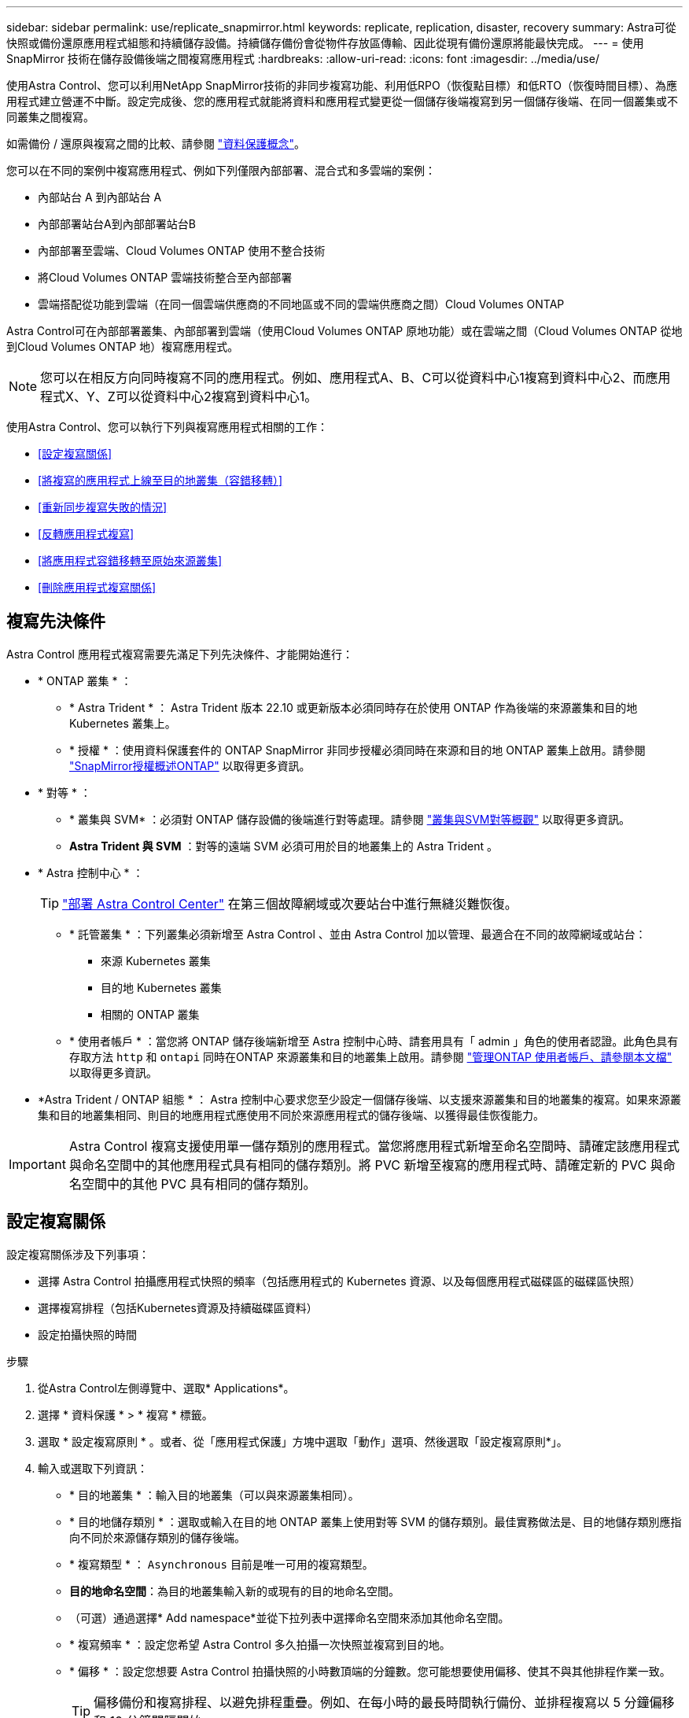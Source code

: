 ---
sidebar: sidebar 
permalink: use/replicate_snapmirror.html 
keywords: replicate, replication, disaster, recovery 
summary: Astra可從快照或備份還原應用程式組態和持續儲存設備。持續儲存備份會從物件存放區傳輸、因此從現有備份還原將能最快完成。 
---
= 使用 SnapMirror 技術在儲存設備後端之間複寫應用程式
:hardbreaks:
:allow-uri-read: 
:icons: font
:imagesdir: ../media/use/


[role="lead"]
使用Astra Control、您可以利用NetApp SnapMirror技術的非同步複寫功能、利用低RPO（恢復點目標）和低RTO（恢復時間目標）、為應用程式建立營運不中斷。設定完成後、您的應用程式就能將資料和應用程式變更從一個儲存後端複寫到另一個儲存後端、在同一個叢集或不同叢集之間複寫。

如需備份 / 還原與複寫之間的比較、請參閱 link:../concepts/data-protection.html["資料保護概念"]。

您可以在不同的案例中複寫應用程式、例如下列僅限內部部署、混合式和多雲端的案例：

* 內部站台 A 到內部站台 A
* 內部部署站台A到內部部署站台B
* 內部部署至雲端、Cloud Volumes ONTAP 使用不整合技術
* 將Cloud Volumes ONTAP 雲端技術整合至內部部署
* 雲端搭配從功能到雲端（在同一個雲端供應商的不同地區或不同的雲端供應商之間）Cloud Volumes ONTAP


Astra Control可在內部部署叢集、內部部署到雲端（使用Cloud Volumes ONTAP 原地功能）或在雲端之間（Cloud Volumes ONTAP 從地到Cloud Volumes ONTAP 地）複寫應用程式。


NOTE: 您可以在相反方向同時複寫不同的應用程式。例如、應用程式A、B、C可以從資料中心1複寫到資料中心2、而應用程式X、Y、Z可以從資料中心2複寫到資料中心1。

使用Astra Control、您可以執行下列與複寫應用程式相關的工作：

* <<設定複寫關係>>
* <<將複寫的應用程式上線至目的地叢集（容錯移轉）>>
* <<重新同步複寫失敗的情況>>
* <<反轉應用程式複寫>>
* <<將應用程式容錯移轉至原始來源叢集>>
* <<刪除應用程式複寫關係>>




== 複寫先決條件

Astra Control 應用程式複寫需要先滿足下列先決條件、才能開始進行：

* * ONTAP 叢集 * ：
+
** * Astra Trident * ： Astra Trident 版本 22.10 或更新版本必須同時存在於使用 ONTAP 作為後端的來源叢集和目的地 Kubernetes 叢集上。
** * 授權 * ：使用資料保護套件的 ONTAP SnapMirror 非同步授權必須同時在來源和目的地 ONTAP 叢集上啟用。請參閱 https://docs.netapp.com/us-en/ontap/data-protection/snapmirror-licensing-concept.html["SnapMirror授權概述ONTAP"^] 以取得更多資訊。


* * 對等 * ：
+
** * 叢集與 SVM* ：必須對 ONTAP 儲存設備的後端進行對等處理。請參閱 https://docs.netapp.com/us-en/ontap-sm-classic/peering/index.html["叢集與SVM對等概觀"^] 以取得更多資訊。
** *Astra Trident 與 SVM* ：對等的遠端 SVM 必須可用於目的地叢集上的 Astra Trident 。


* * Astra 控制中心 * ：
+

TIP: link:../get-started/install_acc.html["部署 Astra Control Center"^] 在第三個故障網域或次要站台中進行無縫災難恢復。

+
** * 託管叢集 * ：下列叢集必須新增至 Astra Control 、並由 Astra Control 加以管理、最適合在不同的故障網域或站台：
+
*** 來源 Kubernetes 叢集
*** 目的地 Kubernetes 叢集
*** 相關的 ONTAP 叢集


** * 使用者帳戶 * ：當您將 ONTAP 儲存後端新增至 Astra 控制中心時、請套用具有「 admin 」角色的使用者認證。此角色具有存取方法 `http` 和 `ontapi` 同時在ONTAP 來源叢集和目的地叢集上啟用。請參閱 https://docs.netapp.com/us-en/ontap-sm-classic/online-help-96-97/concept_cluster_user_accounts.html#users-list["管理ONTAP 使用者帳戶、請參閱本文檔"^] 以取得更多資訊。


* *Astra Trident / ONTAP 組態 * ： Astra 控制中心要求您至少設定一個儲存後端、以支援來源叢集和目的地叢集的複寫。如果來源叢集和目的地叢集相同、則目的地應用程式應使用不同於來源應用程式的儲存後端、以獲得最佳恢復能力。



IMPORTANT: Astra Control 複寫支援使用單一儲存類別的應用程式。當您將應用程式新增至命名空間時、請確定該應用程式與命名空間中的其他應用程式具有相同的儲存類別。將 PVC 新增至複寫的應用程式時、請確定新的 PVC 與命名空間中的其他 PVC 具有相同的儲存類別。



== 設定複寫關係

設定複寫關係涉及下列事項：

* 選擇 Astra Control 拍攝應用程式快照的頻率（包括應用程式的 Kubernetes 資源、以及每個應用程式磁碟區的磁碟區快照）
* 選擇複寫排程（包括Kubernetes資源及持續磁碟區資料）
* 設定拍攝快照的時間


.步驟
. 從Astra Control左側導覽中、選取* Applications*。
. 選擇 * 資料保護 * > * 複寫 * 標籤。
. 選取 * 設定複寫原則 * 。或者、從「應用程式保護」方塊中選取「動作」選項、然後選取「設定複寫原則*」。
. 輸入或選取下列資訊：
+
** * 目的地叢集 * ：輸入目的地叢集（可以與來源叢集相同）。
** * 目的地儲存類別 * ：選取或輸入在目的地 ONTAP 叢集上使用對等 SVM 的儲存類別。最佳實務做法是、目的地儲存類別應指向不同於來源儲存類別的儲存後端。
** * 複寫類型 * ： `Asynchronous` 目前是唯一可用的複寫類型。
** *目的地命名空間*：為目的地叢集輸入新的或現有的目的地命名空間。
** （可選）通過選擇* Add namespace*並從下拉列表中選擇命名空間來添加其他命名空間。
** * 複寫頻率 * ：設定您希望 Astra Control 多久拍攝一次快照並複寫到目的地。
** * 偏移 * ：設定您想要 Astra Control 拍攝快照的小時數頂端的分鐘數。您可能想要使用偏移、使其不與其他排程作業一致。
+

TIP: 偏移備份和複寫排程、以避免排程重疊。例如、在每小時的最長時間執行備份、並排程複寫以 5 分鐘偏移和 10 分鐘間隔開始。



. 選取*下一步*、檢閱摘要、然後選取*儲存*。
+

NOTE: 一開始、狀態會在第一個排程發生之前顯示「app-mirror」（應用程式鏡射）。

+
Astra Control 會建立用於複寫的應用程式快照。

. 若要查看應用程式快照狀態、請選取 * 應用程式 * > * 快照 * 索引標籤。
+
快照名稱使用的格式 `replication-schedule-<string>`。Astra Control 會保留上次用於複寫的快照。成功完成複寫後、任何較舊的複寫快照都會刪除。



.結果
這會建立複寫關係。

Astra Control在建立關係後完成下列行動：

* 在目的地上建立命名空間（如果不存在）
* 在目的地命名空間上建立一個與來源應用程式PVCS對應的PVc。
* 擷取應用程式一致的初始快照。
* 使用初始快照建立持續磁碟區的 SnapMirror 關係。


「 * 資料保護 * 」頁面會顯示複寫關係的狀態和狀態：
<Health status> | <Relationship life cycle state>

例如：正常|已建立

深入瞭解本主題結尾的複寫狀態和狀態。



== 將複寫的應用程式上線至目的地叢集（容錯移轉）

使用 Astra Control 、您可以將複寫的應用程式容錯移轉至目的地叢集。此程序會停止複寫關係、並在目的地叢集上使應用程式上線。此程序不會停止來源叢集上的應用程式（如果運作正常）。

.步驟
. 從Astra Control左側導覽中、選取* Applications*。
. 選擇 * 資料保護 * > * 複寫 * 標籤。
. 從「動作」功能表中、選取 * 容錯移轉 * 。
. 在「容錯移轉」頁面中、檢閱資訊並選取*容錯移轉*。


.結果
容錯移轉程序會執行下列動作：

* 目的地應用程式是根據最新的複寫快照來啟動。
* 來源叢集和應用程式（如果運作正常）不會停止、將會繼續執行。
* 複寫狀態會變更為「容錯移轉」、並在完成後變更為「容錯移轉」。
* 來源應用程式的保護原則會根據容錯移轉時來源應用程式上的排程、複製到目的地應用程式。
* 如果來源應用程式已啟用一或多個還原後執行掛勾、則會為目的地應用程式執行這些執行掛勾。
* Astra Control會在來源叢集和目的地叢集上顯示應用程式及其各自的健全狀況。




== 重新同步複寫失敗的情況

重新同步作業會重新建立複寫關係。您可以選擇關聯的來源、以保留來源或目的地叢集上的資料。此作業會重新建立SnapMirror關係、以便在選擇的方向開始磁碟區複寫。

此程序會在重新建立複寫之前、停止新目的地叢集上的應用程式。


NOTE: 在重新同步程序期間、生命週期狀態會顯示為「Establishing」。

.步驟
. 從Astra Control左側導覽中、選取* Applications*。
. 選擇 * 資料保護 * > * 複寫 * 標籤。
. 從「動作」功能表中、選取 * 重新同步 * 。
. 在「ResSync（重新同步）」頁面中、選取包含您要保留之資料的來源或目的地應用程式執行個體。
+

CAUTION: 請謹慎選擇重新同步來源、因為目的地上的資料將被覆寫。

. 選擇*重新同步*以繼續。
. 輸入「resSync」以確認。
. 選取*是、重新同步*以完成。


.結果
* 「複寫」頁面會顯示「建立」作為複寫狀態。
* Astra Control會在新的目的地叢集上停止應用程式。
* Astra Control會使用SnapMirror重新同步、在所選方向重新建立持續Volume複寫。
* 「複寫」頁面會顯示更新的關係。




== 反轉應用程式複寫

這是將應用程式移至目的地儲存後端、同時繼續複寫回原始來源儲存後端的計畫作業。Astra Control 會停止來源應用程式、並在容錯移轉至目的地應用程式之前、將資料複寫到目的地。

在這種情況下、您要交換來源和目的地。

.步驟
. 從Astra Control左側導覽中、選取* Applications*。
. 選擇 * 資料保護 * > * 複寫 * 標籤。
. 從「動作」功能表中、選取 * 「反向複寫」 * 。
. 在「Reverse Replication」（反轉複寫）頁面中、檢閱資訊、然後選取* Reverse Replication*繼續。


.結果
下列動作是因為反轉複寫而發生：

* 原始來源應用程式的 Kubernetes 資源會擷取快照。
* 刪除應用程式的Kubernetes資源（保留PVCS和PVs）、即可順利停止原始來源應用程式的Pod。
* 當 Pod 關機之後、應用程式的磁碟區快照就會被擷取和複寫。
* SnapMirror關係中斷、使目的地磁碟區準備好進行讀寫。
* 應用程式的 Kubernetes 資源會從關機前快照還原、並使用原始來源應用程式關機後複寫的 Volume 資料。
* 複寫會以相反方向重新建立。




== 將應用程式容錯移轉至原始來源叢集

使用 Astra Control 、您可以在容錯移轉作業之後、使用下列作業順序來達成「容錯回復」。在此工作流程中、 Astra Control 會先複寫（重新同步）任何應用程式變更回原始來源應用程式、然後再反轉複寫方向。

此程序從已完成容錯移轉至目的地的關係開始、並涉及下列步驟：

* 從容錯移轉狀態開始。
* 重新同步關係。
* 反轉複寫。


.步驟
. 從Astra Control左側導覽中、選取* Applications*。
. 選擇 * 資料保護 * > * 複寫 * 標籤。
. 從「動作」功能表中、選取 * 重新同步 * 。
. 針對容錯回復作業、請選擇容錯移轉應用程式做為重新同步作業的來源（保留任何在容錯移轉後寫入的資料）。
. 輸入「resSync」以確認。
. 選取*是、重新同步*以完成。
. 重新同步完成後、請在「Data Protection（資料保護）」>「Replication（複寫）」索引標籤的「Actions（動作）」功能表中、選取* Reverse replection*（反轉複寫）。
. 在「Reverse Replication」（反轉複寫）頁面中、檢閱資訊並選取* Reverse Replication*。


.結果
這將「重新同步」和「反轉關係」作業的結果結合在一起、以便在原始來源叢集上使應用程式上線、並將複寫恢復至原始目的地叢集。



== 刪除應用程式複寫關係

刪除關係會產生兩個獨立的應用程式、兩者之間沒有任何關係。

.步驟
. 從Astra Control左側導覽中、選取* Applications*。
. 選擇 * 資料保護 * > * 複寫 * 標籤。
. 從「應用程式保護」方塊或關係圖中、選取 * 刪除複寫關係 * 。


.結果
刪除複寫關係之後會發生下列動作：

* 如果建立關係、但應用程式尚未在目的地叢集上上線（容錯移轉）、Astra Control會保留初始化期間建立的PVCS、並在目的地叢集上留下「空白」的託管應用程式、並保留目的地應用程式、以保留可能建立的任何備份。
* 如果應用程式已在目的地叢集上線（容錯移轉）、Astra Control會保留PVCS和目的地應用程式。來源和目的地應用程式現在被視為獨立的應用程式。備份排程會保留在兩個應用程式上、但不會彼此關聯。 




== 複寫關係健全狀況狀態和關係生命週期狀態

Astra Control會顯示複寫關係的關係健全狀況、以及複寫關係的生命週期狀態。



=== 複寫關係健全狀況狀態

下列狀態表示複寫關係的健全狀況：

* * 正常 * ：關係正在建立或已建立、最近的快照已成功傳輸。
* *警告*：關係可能是容錯移轉或容錯移轉（因此不再保護來源應用程式）。
* *重大*
+
** 關係正在建立或容錯移轉、最後一次的協調嘗試失敗。
** 建立關係、最後一次嘗試協調新增的永久虛擬基礎虛擬基礎虛擬基礎虛擬基礎虛擬基礎虛擬基礎層面時、就會失敗。
** 這種關係已建立（因此已複寫成功的快照、並可能進行容錯移轉）、但最近的快照無法複寫或無法複寫。






=== 複寫生命週期狀態

下列狀態反映複寫生命週期的不同階段：

* *正在建立*：正在建立新的複寫關係。Astra Control會視需要建立命名空間、在目的地叢集的新磁碟區上建立持續磁碟區宣告（PVCS）、並建立SnapMirror關係。此狀態也表示複寫正在重新同步或反轉複寫。
* *已建立*：存在複寫關係。Astra Control 會定期檢查 PVC 是否可用、檢查複寫關係、定期建立應用程式快照、並在應用程式中識別任何新的來源 PVC 。如果是、Astra Control會建立資源以將其納入複寫中。
* * 容錯移轉 * ： Astra Control 會中斷 SnapMirror 關係、並從上次成功複寫的應用程式快照中還原應用程式的 Kubernetes 資源。
* * 故障轉移 * ： Astra Control 停止從來源叢集複寫、在目的地上使用最近（成功）複寫的應用程式快照、並還原 Kubernetes 資源。
* *重新同步*：Astra Control使用SnapMirror重新同步、將重新同步來源上的新資料重新同步至重新同步目的地。此作業可能會根據同步方向覆寫目的地上的部分資料。Astra Control會停止在目的地命名空間上執行的應用程式、並移除Kubernetes應用程式。在重新同步程序期間、狀態會顯示為「Establing（正在建立）」。
* *反轉*：是將應用程式移至目的地叢集、同時繼續複寫回原始來源叢集的計畫性作業。Astra Control會停止來源叢集上的應用程式、將資料複寫到目的地、然後再將應用程式容錯移轉到目的地叢集。在反向複寫期間、狀態會顯示為「Establing（正在建立）」。
* *刪除*：
+
** 如果複寫關係已建立但尚未容錯移轉、Astra Control會移除複寫期間建立的PVCS、並刪除目的地託管應用程式。
** 如果複寫已失敗、Astra Control會保留PVCS和目的地應用程式。



